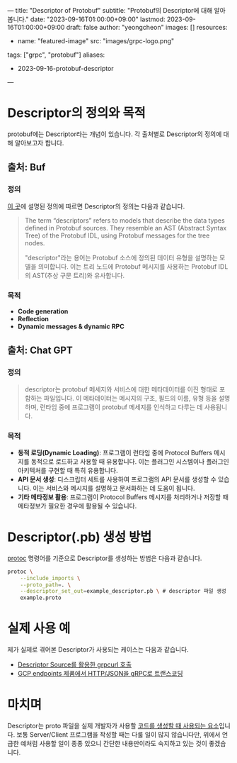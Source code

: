 ---
title: "Descriptor of Protobuf"
subtitle: "Protobuf의 Descriptor에 대해 알아봅니다."
date: "2023-09-16T01:00:00+09:00"
lastmod: 2023-09-16T01:00:00+09:00
draft: false
author: "yeongcheon"
images: []
resources:
- name: "featured-image"
  src: "images/grpc-logo.png"
tags: ["grpc", "protobuf"]
aliases:
    - 2023-09-16-protobuf-descriptor
---


* Descriptor의 정의와 목적
protobuf에는 Descriptor라는 개념이 있습니다. 각 출처별로 Descriptor의 정의에 대해 알아보고자 합니다.
** 출처: Buf
*** 정의
[[https://buf.build/docs/reference/descriptors][이 곳]]에 설명된 정의에 따르면 Descriptor의 정의는 다음과 같습니다.

#+BEGIN_QUOTE
The term “descriptors” refers to models that describe the data types defined in Protobuf sources. They resemble an AST (Abstract Syntax Tree) of the Protobuf IDL, using Protobuf messages for the tree nodes.

"descriptor"라는 용어는 Protobuf 소스에 정의된 데이터 유형을 설명하는 모델을 의미합니다. 이는 트리 노드에 Protobuf 메시지를 사용하는 Protobuf IDL의 AST(추상 구문 트리)와 유사합니다.
#+END_QUOTE

*** 목적
- *Code generation*
- *Reflection*
- *Dynamic messages & dynamic RPC*
** 출처: Chat GPT
*** 정의
#+BEGIN_QUOTE
descriptor는 protobuf 메세지와 서비스에 대한 메타데이터를 이진 형태로 포함하는 파일입니다. 이 메타데이터는 메시지의 구조, 필드의 이름, 유형 등을 설명하며, 런타임 중에 프로그램이 protobuf 메세지를 인식하고 다루는 데 사용됩니다.
#+END_QUOTE
*** 목적
- *동적 로딩(Dynamic Loading)*: 프로그램이 런타임 중에 Protocol Buffers 메시지를 동적으로 로드하고 사용할 때 유용합니다. 이는 플러그인 시스템이나 플러그인 아키텍처를 구현할 때 특히 유용합니다.
- *API 문서 생성*: 디스크립터 세트를 사용하여 프로그램의 API 문서를 생성할 수 있습니다. 이는 서비스와 메시지를 설명하고 문서화하는 데 도움이 됩니다.
- *기타 메타정보 활용*: 프로그램이 Protocol Buffers 메시지를 처리하거나 저장할 때 메타정보가 필요한 경우에 활용될 수 있습니다.
* Descriptor(.pb) 생성 방법
[[https://grpc.io/docs/protoc-installation/][protoc]] 명령어를 기준으로 Descriptor를 생성하는 방법은 다음과 같습니다.

#+BEGIN_SRC bash
protoc \
    --include_imports \
    --proto_path=. \
    --descriptor_set_out=example_descriptor.pb \ # descriptor 파일 생성
    example.proto
#+END_SRC

* 실제 사용 예
제가 실제로 겪어본 Descriptor가 사용되는 케이스는 다음과 같습니다.
- [[https://github.com/fullstorydev/grpcurl#descriptor-sources][Descriptor Source를 활용한 grpcurl 호출]]
- [[https://cloud.google.com/endpoints/docs/grpc/transcoding?hl=ko][GCP endpoints 제품에서 HTTP/JSON을 gRPC로 트랜스코딩]]

* 마치며
Descriptor는 proto 파일을 실제 개발자가 사용할 [[https://protobuf.com/docs/descriptors][코드를 생성할 때 사용되는 요소]]입니다. 보통 Server/Client 프로그램을 작성할 때는 다룰 일이 많지 않습니다만, 위에서 언급한 예처럼 사용할 일이 종종 있으니 간단한 내용만이라도 숙지하고 있는 것이 좋겠습니다.
